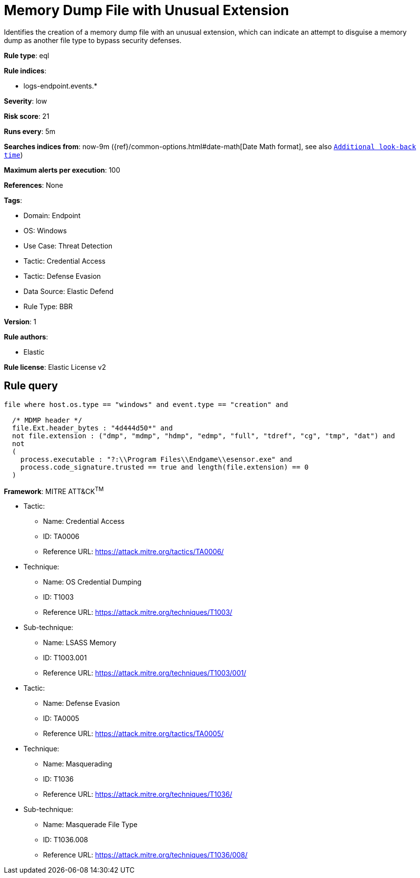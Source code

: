 [[memory-dump-file-with-unusual-extension]]
= Memory Dump File with Unusual Extension

Identifies the creation of a memory dump file with an unusual extension, which can indicate an attempt to disguise a memory dump as another file type to bypass security defenses.

*Rule type*: eql

*Rule indices*: 

* logs-endpoint.events.*

*Severity*: low

*Risk score*: 21

*Runs every*: 5m

*Searches indices from*: now-9m ({ref}/common-options.html#date-math[Date Math format], see also <<rule-schedule, `Additional look-back time`>>)

*Maximum alerts per execution*: 100

*References*: None

*Tags*: 

* Domain: Endpoint
* OS: Windows
* Use Case: Threat Detection
* Tactic: Credential Access
* Tactic: Defense Evasion
* Data Source: Elastic Defend
* Rule Type: BBR

*Version*: 1

*Rule authors*: 

* Elastic

*Rule license*: Elastic License v2


== Rule query


[source, js]
----------------------------------
file where host.os.type == "windows" and event.type == "creation" and

  /* MDMP header */
  file.Ext.header_bytes : "4d444d50*" and
  not file.extension : ("dmp", "mdmp", "hdmp", "edmp", "full", "tdref", "cg", "tmp", "dat") and
  not 
  (
    process.executable : "?:\\Program Files\\Endgame\\esensor.exe" and
    process.code_signature.trusted == true and length(file.extension) == 0
  )

----------------------------------

*Framework*: MITRE ATT&CK^TM^

* Tactic:
** Name: Credential Access
** ID: TA0006
** Reference URL: https://attack.mitre.org/tactics/TA0006/
* Technique:
** Name: OS Credential Dumping
** ID: T1003
** Reference URL: https://attack.mitre.org/techniques/T1003/
* Sub-technique:
** Name: LSASS Memory
** ID: T1003.001
** Reference URL: https://attack.mitre.org/techniques/T1003/001/
* Tactic:
** Name: Defense Evasion
** ID: TA0005
** Reference URL: https://attack.mitre.org/tactics/TA0005/
* Technique:
** Name: Masquerading
** ID: T1036
** Reference URL: https://attack.mitre.org/techniques/T1036/
* Sub-technique:
** Name: Masquerade File Type
** ID: T1036.008
** Reference URL: https://attack.mitre.org/techniques/T1036/008/
